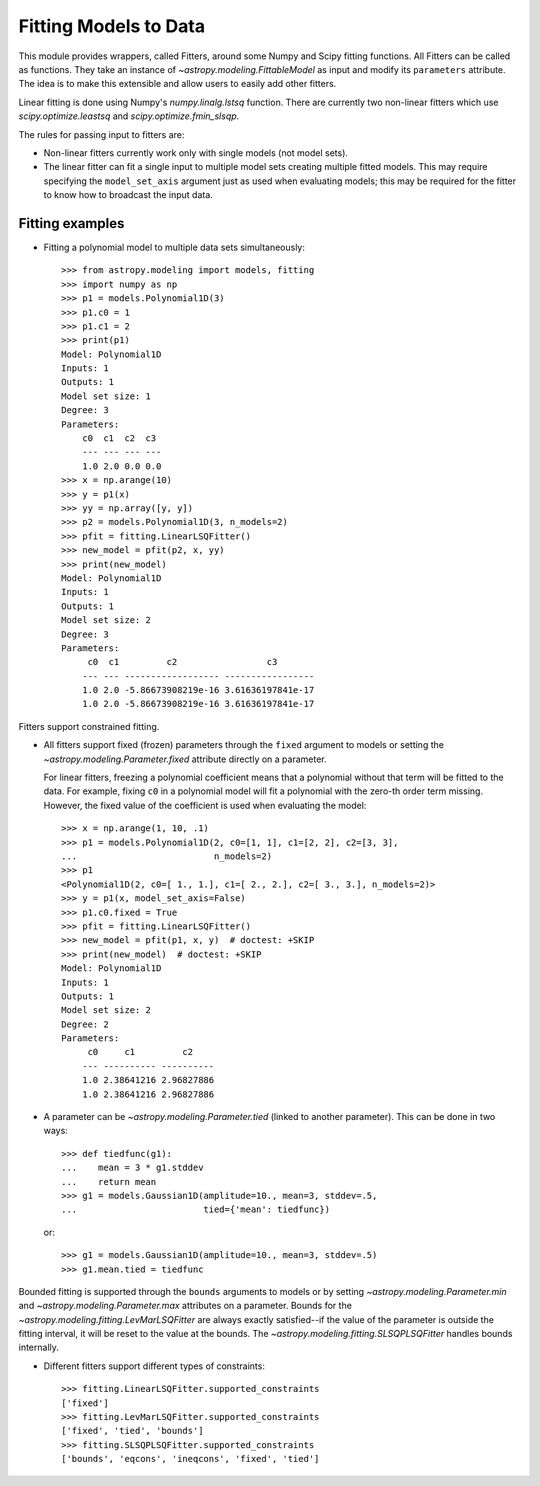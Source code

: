 **********************
Fitting Models to Data
**********************

This module provides wrappers, called Fitters, around some Numpy and Scipy
fitting functions. All Fitters can be called as functions. They take an
instance of `~astropy.modeling.FittableModel` as input and modify its
``parameters`` attribute. The idea is to make this extensible and allow
users to easily add other fitters.

Linear fitting is done using Numpy's `numpy.linalg.lstsq` function.  There are
currently two non-linear fitters which use `scipy.optimize.leastsq` and
`scipy.optimize.fmin_slsqp`.

The rules for passing input to fitters are:

* Non-linear fitters currently work only with single models (not model sets).

* The linear fitter can fit a single input to multiple model sets creating
  multiple fitted models.  This may require specifying the ``model_set_axis``
  argument just as used when evaluating models; this may be required for the
  fitter to know how to broadcast the input data.


Fitting examples
----------------

- Fitting a polynomial model to multiple data sets simultaneously::

      >>> from astropy.modeling import models, fitting
      >>> import numpy as np
      >>> p1 = models.Polynomial1D(3)
      >>> p1.c0 = 1
      >>> p1.c1 = 2
      >>> print(p1)
      Model: Polynomial1D
      Inputs: 1
      Outputs: 1
      Model set size: 1
      Degree: 3
      Parameters:
          c0  c1  c2  c3
          --- --- --- ---
          1.0 2.0 0.0 0.0
      >>> x = np.arange(10)
      >>> y = p1(x)
      >>> yy = np.array([y, y])
      >>> p2 = models.Polynomial1D(3, n_models=2)
      >>> pfit = fitting.LinearLSQFitter()
      >>> new_model = pfit(p2, x, yy)
      >>> print(new_model)
      Model: Polynomial1D
      Inputs: 1
      Outputs: 1
      Model set size: 2
      Degree: 3
      Parameters:
           c0  c1         c2                 c3
          --- --- ------------------ -----------------
          1.0 2.0 -5.86673908219e-16 3.61636197841e-17
          1.0 2.0 -5.86673908219e-16 3.61636197841e-17

Fitters support constrained fitting.

- All fitters support fixed (frozen) parameters through the ``fixed`` argument
  to models or setting the `~astropy.modeling.Parameter.fixed`
  attribute directly on a parameter.

  For linear fitters, freezing a polynomial coefficient means that a polynomial
  without that term will be fitted to the data. For example, fixing ``c0`` in a
  polynomial model will fit a polynomial with the zero-th order term missing.
  However, the fixed value of the coefficient is used when evaluating the
  model::

      >>> x = np.arange(1, 10, .1)
      >>> p1 = models.Polynomial1D(2, c0=[1, 1], c1=[2, 2], c2=[3, 3],
      ...                          n_models=2)
      >>> p1
      <Polynomial1D(2, c0=[ 1., 1.], c1=[ 2., 2.], c2=[ 3., 3.], n_models=2)>
      >>> y = p1(x, model_set_axis=False)
      >>> p1.c0.fixed = True
      >>> pfit = fitting.LinearLSQFitter()
      >>> new_model = pfit(p1, x, y)  # doctest: +SKIP
      >>> print(new_model)  # doctest: +SKIP
      Model: Polynomial1D
      Inputs: 1
      Outputs: 1
      Model set size: 2
      Degree: 2
      Parameters:
           c0     c1         c2    
          --- ---------- ----------
          1.0 2.38641216 2.96827886
          1.0 2.38641216 2.96827886

- A parameter can be `~astropy.modeling.Parameter.tied` (linked to
  another parameter). This can be done in two ways::

      >>> def tiedfunc(g1):
      ...    mean = 3 * g1.stddev
      ...    return mean
      >>> g1 = models.Gaussian1D(amplitude=10., mean=3, stddev=.5,
      ...                        tied={'mean': tiedfunc})

  or::

      >>> g1 = models.Gaussian1D(amplitude=10., mean=3, stddev=.5)
      >>> g1.mean.tied = tiedfunc

Bounded fitting is supported through the ``bounds`` arguments to models or by
setting `~astropy.modeling.Parameter.min` and `~astropy.modeling.Parameter.max`
attributes on a parameter.  Bounds for the
`~astropy.modeling.fitting.LevMarLSQFitter` are always exactly satisfied--if
the value of the parameter is outside the fitting interval, it will be reset to
the value at the bounds. The `~astropy.modeling.fitting.SLSQPLSQFitter` handles
bounds internally.

- Different fitters support different types of constraints::

    >>> fitting.LinearLSQFitter.supported_constraints
    ['fixed']
    >>> fitting.LevMarLSQFitter.supported_constraints
    ['fixed', 'tied', 'bounds']
    >>> fitting.SLSQPLSQFitter.supported_constraints
    ['bounds', 'eqcons', 'ineqcons', 'fixed', 'tied']
